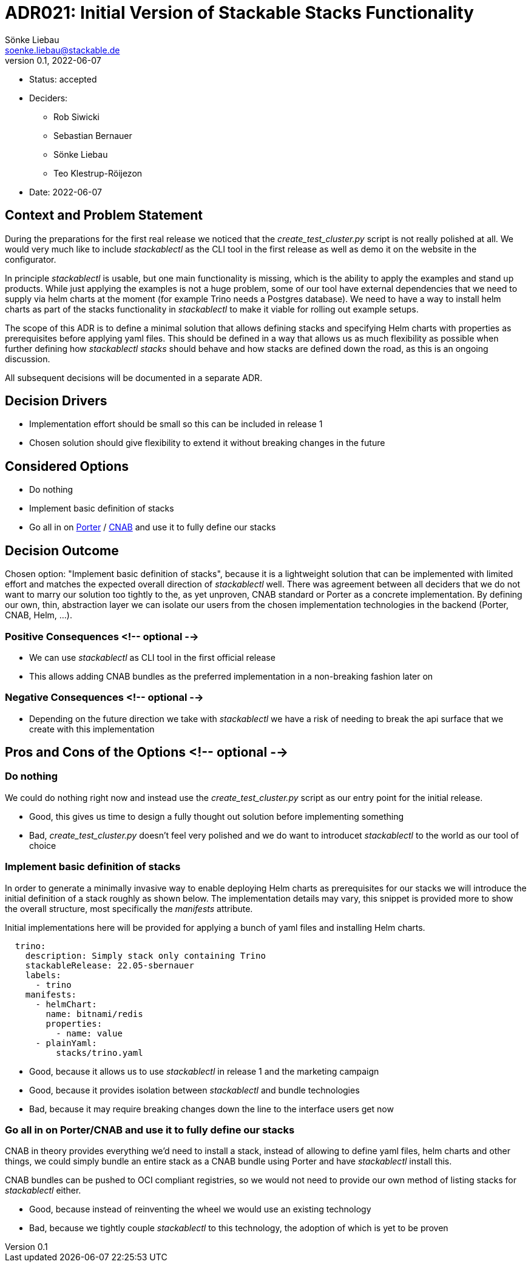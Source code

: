 = ADR021: Initial Version of Stackable Stacks Functionality
Sönke Liebau <soenke.liebau@stackable.de>
v0.1, 2022-06-07
:status: accepted

* Status: {status}
* Deciders:
** Rob Siwicki
** Sebastian Bernauer
** Sönke Liebau
** Teo Klestrup-Röijezon
* Date: 2022-06-07

== Context and Problem Statement

During the preparations for the first real release we noticed that the _create_test_cluster.py_ script is not really polished at all.
We would very much like to include _stackablectl_ as the CLI tool in the first release as well as demo it on the website in the configurator.

In principle _stackablectl_ is usable, but one main functionality is missing, which is the ability to apply the examples and stand up products.
While just applying the examples is not a huge problem, some of our tool have external dependencies that we need to supply via helm charts at the moment (for example Trino needs a Postgres database).
We need to have a way to install helm charts as part of the stacks functionality in _stackablectl_ to make it viable for rolling out example setups.

The scope of this ADR is to define a minimal solution that allows defining stacks and specifying Helm charts with properties as prerequisites before applying yaml files.
This should be defined in a way that allows us as much flexibility as possible when further defining how _stackablectl stacks_ should behave and how stacks are defined down the road, as this is an ongoing discussion.

All subsequent decisions will be documented in a separate ADR.

== Decision Drivers

* Implementation effort should be small so this can be included in release 1
* Chosen solution should give flexibility to extend it without breaking changes in the future

== Considered Options

* Do nothing
* Implement basic definition of stacks
* Go all in on https://porter.sh/[Porter] / https://cnab.io/[CNAB] and use it to fully define our stacks

== Decision Outcome

Chosen option: "Implement basic definition of stacks", because it is a lightweight solution that can be implemented with limited effort and matches the expected overall direction of _stackablectl_ well.
There was agreement between all deciders that we do not want to marry our solution too tightly to the, as yet unproven, CNAB standard or Porter as a concrete implementation.
By defining our own, thin, abstraction layer we can isolate our users from the chosen implementation technologies in the backend (Porter, CNAB, Helm, ...).

=== Positive Consequences <!-- optional -->

* We can use _stackablectl_ as CLI tool in the first official release
* This allows adding CNAB bundles as the preferred implementation in a non-breaking fashion later on

=== Negative Consequences <!-- optional -->

* Depending on the future direction we take with _stackablectl_ we have a risk of needing to break the api surface that we create with this implementation

== Pros and Cons of the Options <!-- optional -->

=== Do nothing

We could do nothing right now and instead use the _create_test_cluster.py_ script as our entry point for the initial release.

* Good, this gives us time to design a fully thought out solution before implementing something
* Bad, _create_test_cluster.py_ doesn't feel very polished and we do want to introducet _stackablectl_ to the world as our tool of choice

=== Implement basic definition of stacks

In order to generate a minimally invasive way to enable deploying Helm charts as prerequisites for our stacks we will introduce the initial definition of a stack roughly as shown below.
The implementation details may vary, this snippet is provided more to show the overall structure, most specifically the _manifests_ attribute.

Initial implementations here will be provided for applying a bunch of yaml files and installing Helm charts.

[source,yaml]
----
  trino:
    description: Simply stack only containing Trino
    stackableRelease: 22.05-sbernauer
    labels:
      - trino
    manifests:
      - helmChart:
        name: bitnami/redis
        properties:
          - name: value
      - plainYaml:
          stacks/trino.yaml
----

* Good, because it allows us to use _stackablectl_ in release 1 and the marketing campaign
* Good, because it provides isolation between _stackablectl_ and bundle technologies
* Bad, because it may require breaking changes down the line to the interface users get now

=== Go all in on Porter/CNAB and use it to fully define our stacks

CNAB in theory provides everything we'd need to install a stack, instead of allowing to define yaml files, helm charts and other things, we could simply bundle an entire stack as a CNAB bundle using Porter and have _stackablectl_ install this.

CNAB bundles can be pushed to OCI compliant registries, so we would not need to provide our own method of listing stacks for _stackablectl_ either.

* Good, because instead of reinventing the wheel we would use an existing technology
* Bad, because we tightly couple _stackablectl_ to this technology, the adoption of which is yet to be proven
